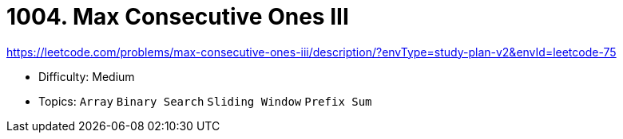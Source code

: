 = 1004. Max Consecutive Ones III

https://leetcode.com/problems/max-consecutive-ones-iii/description/?envType=study-plan-v2&envId=leetcode-75

* Difficulty: Medium
* Topics: `Array` `Binary Search` `Sliding Window` `Prefix Sum`

